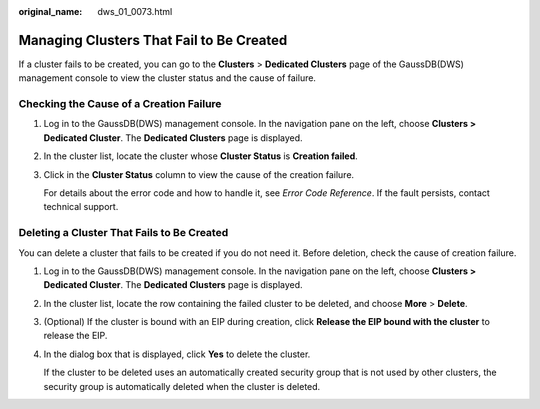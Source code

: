 :original_name: dws_01_0073.html

.. _dws_01_0073:

Managing Clusters That Fail to Be Created
=========================================

If a cluster fails to be created, you can go to the **Clusters** > **Dedicated Clusters** page of the GaussDB(DWS) management console to view the cluster status and the cause of failure.

Checking the Cause of a Creation Failure
----------------------------------------

#. Log in to the GaussDB(DWS) management console. In the navigation pane on the left, choose **Clusters > Dedicated Cluster**. The **Dedicated Clusters** page is displayed.

#. In the cluster list, locate the cluster whose **Cluster Status** is **Creation failed**.

#. Click |image1| in the **Cluster Status** column to view the cause of the creation failure.

   For details about the error code and how to handle it, see *Error Code Reference*. If the fault persists, contact technical support.

Deleting a Cluster That Fails to Be Created
-------------------------------------------

You can delete a cluster that fails to be created if you do not need it. Before deletion, check the cause of creation failure.

#. Log in to the GaussDB(DWS) management console. In the navigation pane on the left, choose **Clusters > Dedicated Cluster**. The **Dedicated Clusters** page is displayed.

#. In the cluster list, locate the row containing the failed cluster to be deleted, and choose **More** > **Delete**.

#. (Optional) If the cluster is bound with an EIP during creation, click **Release the EIP bound with the cluster** to release the EIP.

#. In the dialog box that is displayed, click **Yes** to delete the cluster.

   If the cluster to be deleted uses an automatically created security group that is not used by other clusters, the security group is automatically deleted when the cluster is deleted.

.. |image1| image:: /_static/images/en-us_image_0000001711599792.png
